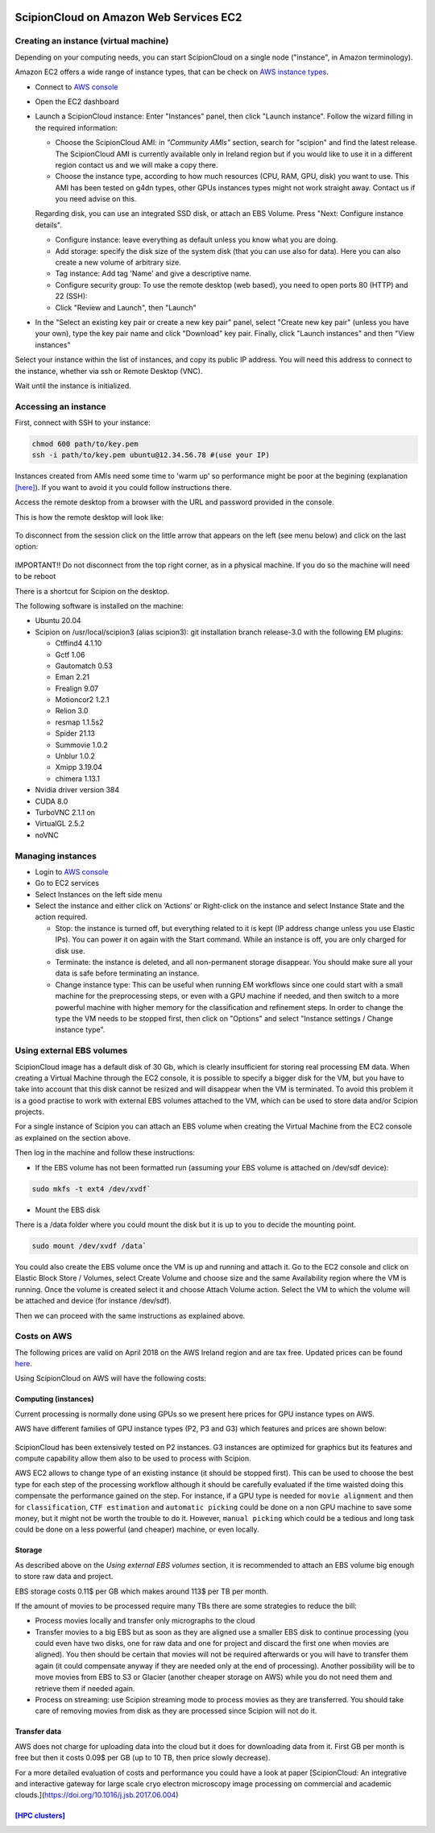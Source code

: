 .. figure:: /docs/images/scipion_logo.gif
   :width: 250
   :alt: scipion logo

.. _scipionCloud-on-amazon-web-services-ec2:

======================================================
ScipionCloud on Amazon Web Services EC2
======================================================

Creating an instance (virtual machine)
======================================

Depending on your computing needs, you can start ScipionCloud on a single node
("instance", in Amazon terminology).

Amazon EC2 offers a wide range of instance types, that can be check
on `AWS instance types <https://aws.amazon.com/ec2/instance-types/>`_.

* Connect to `AWS console <https://aws.amazon.com/>`_
* Open the EC2 dashboard
* Launch a ScipionCloud instance: Enter "Instances" panel, then click "Launch instance". Follow the wizard filling in the required information:

  * Choose the ScipionCloud AMI: in *"Community AMIs"* section, search for "scipion" and find the latest release. The ScipionCloud AMI is currently available only in Ireland region but if you would like to use it in a different region contact us and we will make a copy there.
  * Choose the instance type, according to how much resources (CPU, RAM, GPU, disk) you want to use. This AMI has been tested on g4dn types, other GPUs instances types might not work straight away. Contact us if you need advise on this.
  Regarding disk, you can use an integrated SSD disk, or attach an EBS Volume. Press "Next: Configure instance details". 
  
  * Configure instance: leave everything as default unless you know what you are doing.
  * Add storage: specify the disk size of the system disk (that you can use also for data). Here you can also create a new volume of arbitrary size.
  * Tag instance: Add tag 'Name' and give a descriptive name.
  * Configure security group: To use the remote desktop (web based), you need to open ports 80 (HTTP) and 22 (SSH):
  * Click "Review and Launch", then "Launch"
* In the "Select an existing key pair or create a new key pair" panel, select "Create new key pair" (unless you have your own), type the key pair name and click "Download" key pair. Finally, click "Launch instances" and then "View instances"

Select your instance within the list of instances, and copy its public IP address. You will need this address to connect to the instance, whether via ssh or Remote Desktop (VNC).

Wait until the instance is initialized.

Accessing an instance
======================

First, connect with SSH to your instance:

.. code-block:: bash

    chmod 600 path/to/key.pem
    ssh -i path/to/key.pem ubuntu@12.34.56.78 #(use your IP)

Instances created from AMIs need some time to 'warm up' so performance might be poor at the begining (explanation `[here] <https://docs.aws.amazon.com/AWSEC2/latest/UserGuide/ebs-initialize.html>`_). If you want to avoid it you could follow instructions there.

Access the remote desktop from a browser with the URL and password provided in the console.

This is how the remote desktop will look like:

.. figure:: /docs/images/cloud/noVNC-desktop.png
   :align: center
   :width: 800
   :alt: noVNC-desktop

To disconnect from the session click on the little arrow that appears on the left (see menu below) and click on the last option:


.. figure:: /docs/images/cloud/noVNC-menu.png
   :align: center
   :width: 250
   :alt: noVNC-menu

IMPORTANT!! Do not disconnect from the top right corner, as in a physical machine. If you do so the machine will need to be reboot

There is a shortcut for Scipion on the desktop.

The following software is installed on the machine:

* Ubuntu 20.04
* Scipion on /usr/local/scipion3 (alias scipion3): git installation branch release-3.0 with the following EM plugins:

  * Ctffind4 4.1.10
  * Gctf 1.06
  * Gautomatch 0.53
  * Eman 2.21
  * Frealign 9.07
  * Motioncor2 1.2.1
  * Relion 3.0
  * resmap   1.1.5s2
  * Spider 21.13
  * Summovie 1.0.2
  * Unblur 1.0.2
  * Xmipp 3.19.04
  * chimera 1.13.1

* Nvidia driver version 384
* CUDA 8.0
* TurboVNC 2.1.1 on
* VirtualGL 2.5.2
* noVNC

Managing instances
====================

* Login to `AWS console <https://aws.amazon.com/>`_
* Go to EC2 services
* Select Instances on the left side menu
* Select the instance and either click on ‘Actions’ or Right-click on the instance and select Instance State and the action required.

  * Stop: the instance is turned off, but everything related to it is kept (IP address change unless you use Elastic IPs). You can power it on again with the Start command. While an instance is off, you are only charged for disk use.
  * Terminate: the instance is deleted, and all non-permanent storage disappear. You should make sure all your data is safe before terminating an instance.
  * Change instance type: This can be useful when running EM workflows since one could start with a small machine for the preprocessing steps, or even with a GPU machine if needed, and then switch to a more powerful machine with higher memory for the classification and refinement steps. In order to change the type the VM needs to be stopped first, then click on "Options" and select "Instance settings / Change instance type".

Using external EBS volumes
==========================

ScipionCloud image has a default disk of 30 Gb, which is clearly insufficient for storing real processing EM data.
When creating a Virtual Machine through the EC2 console, it is possible to specify a bigger disk for the VM, but you have to take into account that this disk cannot be resized and will disappear when the VM is terminated.
To avoid this problem it is a good practise to work with external EBS volumes attached to the VM, which can be used to store data and/or Scipion projects.

For a single instance of Scipion you can attach an EBS volume when creating the Virtual Machine from the EC2 console as explained on the section above.

Then log in the machine and follow these instructions:

* If the EBS volume has not been formatted run (assuming your EBS volume is attached on /dev/sdf device):

.. code-block:: bash

    sudo mkfs -t ext4 /dev/xvdf`

* Mount the EBS disk

There is a /data folder where you could mount the disk but it is up to you to decide the mounting point.

.. code-block:: bash

    sudo mount /dev/xvdf /data`

You could also create the EBS volume once the VM is up and running and attach it.
Go to the EC2 console and click on Elastic Block Store / Volumes, select Create Volume and choose size and the same Availability region where the VM is running.
Once the volume is created select it and choose Attach Volume action. Select the VM to which the volume will be attached and device (for instance /dev/sdf).

Then we can proceed with the same instructions as explained above.

Costs on AWS
============

The following prices are valid on April 2018 on the AWS Ireland region and are tax free. 
Updated prices can be found `here <https://aws.amazon.com/ec2/pricing/on-demand/>`_.

Using ScipionCloud on AWS will have the following costs:

Computing (instances)
----------------------
Current processing is normally done using GPUs so we present here prices for GPU instance types on AWS.

AWS have different families of GPU instance types (P2, P3 and G3) which features and prices are shown below:

.. figure:: /docs/images/cloud/AWS-P2-prices.jpg
   :align: center
   :width: 500
   :alt: AWS - P2 types

.. figure:: /docs/images/cloud/AWS-G3-prices.jpg
   :align: center
   :width: 500
   :alt: AWS - G3 types

ScipionCloud has been extensively tested on P2 instances. G3 instances are
optimized for graphics but its features and compute capability allow them also
to be used to process with Scipion.

AWS EC2 allows to change type of an existing instance (it should be stopped first).
This can be used to choose the best type for each step of the processing
workflow although it should be carefully evaluated if the time waisted doing
this compensate the performance gained on the step. For instance, if a GPU
type is needed for ``movie alignment`` and then for ``classification``,
``CTF estimation`` and ``automatic picking`` could be done on a non GPU machine to
save some money, but it might not be worth the trouble to do it. However,
``manual picking`` which could be a tedious and long task could be done on a less
powerful (and cheaper) machine, or even locally.

Storage
-------
As described above on the `Using external EBS volumes` section, it is recommended
to attach an EBS volume big enough to store raw data and project.

EBS storage costs 0.11$ per GB which makes around 113$ per TB per month.

If the amount of movies to be processed require many TBs there are some
strategies to reduce the bill:

* Process movies locally and transfer only micrographs to the cloud
* Transfer movies to a big EBS but as soon as they are aligned use a smaller EBS disk to continue processing (you could even have two disks, one for raw data and one for project and discard the first one when movies are aligned). You then should be certain that movies will not be required afterwards or you will have to transfer them again (it could compensate anyway if they are needed only at the end of processing). Another possibility will be to move movies from EBS to S3 or Glacier (another cheaper storage on AWS) while you do not need them and retrieve them if needed again.
* Process on streaming: use Scipion streaming mode to process movies as they are transferred. You should take care of removing movies from disk as they are processed since Scipion will not do it.

Transfer data
-------------
AWS does not charge for uploading data into the cloud but it does for downloading
data from it.
First GB per month is free but then it costs 0.09$ per GB (up to 10 TB,
then price slowly decrease).

For a more detailed evaluation of costs and performance you could have a look at
paper [ScipionCloud: An integrative and interactive gateway for large scale
cryo electron microscopy image processing on commercial and academic clouds.](https://doi.org/10.1016/j.jsb.2017.06.004)

`[HPC clusters] <https://github.com/I2PC/scipion/wiki/Scipion-HPC-clusters-on-AWS>`_
-------------------------------------------------------------------------------------
